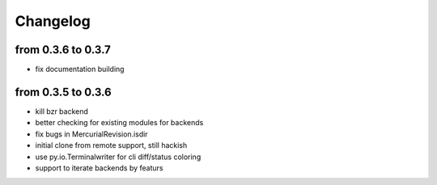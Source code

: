 Changelog
==========

from 0.3.6 to 0.3.7
-------------------

* fix documentation building

from 0.3.5 to 0.3.6
--------------------

* kill bzr backend
* better checking for existing modules for backends
* fix bugs in MercurialRevision.isdir
* initial clone from remote support, still hackish
* use py.io.Terminalwriter for cli diff/status coloring
* support to iterate backends by featurs
